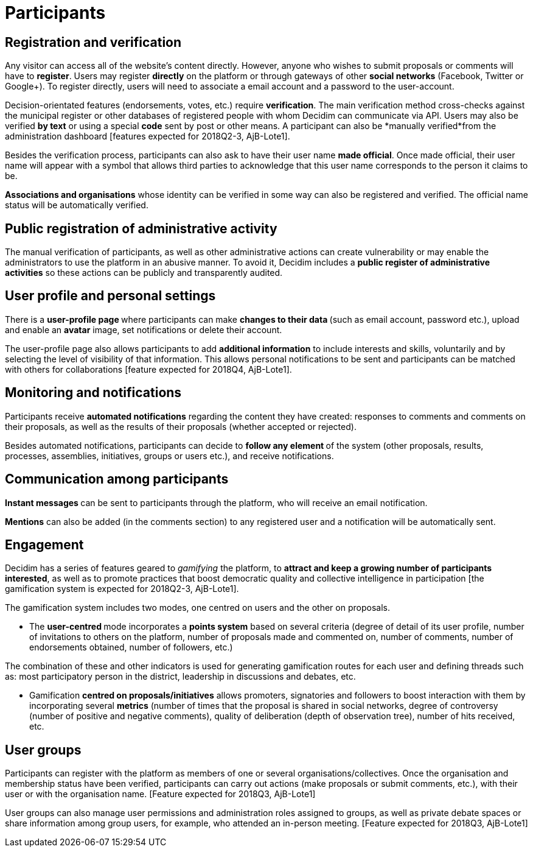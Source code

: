 = Participants

== Registration and verification

Any visitor can access all of the website’s content directly. However, anyone who wishes to submit proposals or comments will have to *register*. Users may register *directly* on the platform or through gateways of other *social networks* (Facebook, Twitter or Google+). To register directly, users will need to associate a email account and a password to the user-account.

Decision-orientated features (endorsements, votes, etc.) require *verification*. The main verification method cross-checks against the municipal register or other databases of registered people with whom Decidim can communicate via API. Users may also be verified *by text* or using a special *code* sent by post or other means. A participant can also be *manually verified*from the administration dashboard [features expected for 2018Q2-3, AjB-Lote1].

Besides the verification process, participants can also ask to have their user name *made official*. Once made official, their user name will appear with a symbol that allows third parties to acknowledge that this user name corresponds to the person it claims to be.

*Associations and organisations* whose identity can be verified in some way can also be registered and verified. The official name status will be automatically verified.

== Public registration of administrative activity

The manual verification of participants, as well as other administrative actions can create vulnerability or may enable the administrators to use the platform in an abusive manner. To avoid it, Decidim includes a *public register of administrative activities* so these actions can be publicly and transparently audited.

== User profile and personal settings

There is a **user-profile page **where participants can make **changes to their data **(such as email account, password etc.), upload and enable an *avatar* image, set notifications or delete their account.

The user-profile page also allows participants to add *additional information* to include interests and skills, voluntarily and by selecting the level of visibility of that information. This allows personal notifications to be sent and participants can be matched with others for collaborations [feature expected for 2018Q4, AjB-Lote1].

== Monitoring and notifications

Participants receive *automated notifications* regarding the content they have created: responses to comments and comments on their proposals, as well as the results of their proposals (whether accepted or rejected).

Besides automated notifications, participants can decide to **follow any element **of the system (other proposals, results, processes, assemblies, initiatives, groups or users etc.), and receive notifications.

== Communication among participants

**Instant messages **can be sent to participants through the platform, who will receive an email notification.

*Mentions* can also be added (in the comments section) to any registered user and a notification will be automatically sent.

== Engagement

Decidim has a series of features geared to _gamifying_ the platform, to *attract and keep a growing number of participants interested*, as well as to promote practices that boost democratic quality and collective intelligence in participation [the gamification system is expected for 2018Q2-3, AjB-Lote1].

The gamification system includes two modes, one centred on users and the other on proposals.

* The **user-centred **mode incorporates a *points system* based on several criteria (degree of detail of its user profile, number of invitations to others on the platform, number of proposals made and commented on, number of comments, number of endorsements obtained, number of followers, etc.)

The combination of these and other indicators is used for generating gamification routes for each user and defining threads such as: most participatory person in the district, leadership in discussions and debates, etc.

* Gamification *centred on proposals/initiatives* allows promoters, signatories and followers to boost interaction with them by incorporating several *metrics* (number of times that the proposal is shared in social networks, degree of controversy (number of positive and negative comments), quality of deliberation (depth of observation tree), number of hits received, etc.

== User groups

Participants can register with the platform as members of one or several organisations/collectives. Once the organisation and membership status have been verified, participants can carry out actions (make proposals or submit comments, etc.), with their user or with the organisation name. [Feature expected for 2018Q3, AjB-Lote1]

User groups can also manage user permissions and administration roles assigned to groups, as well as private debate spaces or share information among group users, for example, who attended an in-person meeting. [Feature expected for 2018Q3, AjB-Lote1]
